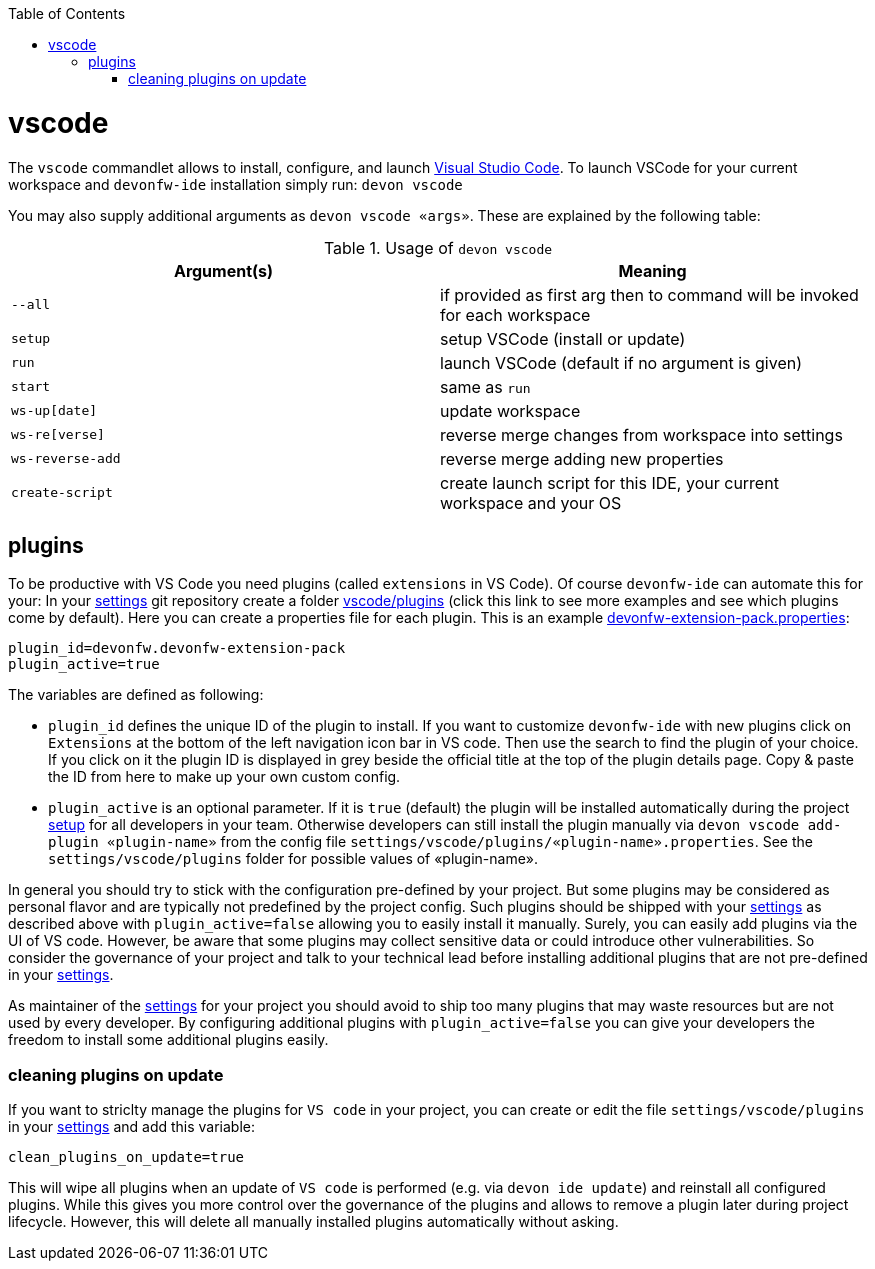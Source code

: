 :toc:
toc::[]

= vscode

The `vscode` commandlet allows to install, configure, and launch https://code.visualstudio.com/[Visual Studio Code].
To launch VSCode for your current workspace and `devonfw-ide` installation simply run:
`devon vscode`

You may also supply additional arguments as `devon vscode «args»`. These are explained by the following table:

.Usage of `devon vscode`
[options="header"]
|=======================
|*Argument(s)*   |*Meaning*
|`--all`         |if provided as first arg then to command will be invoked for each workspace
|`setup`         |setup VSCode (install or update)
|`run`           |launch VSCode (default if no argument is given)
|`start`         |same as `run`
|`ws-up[date]`   |update workspace
|`ws-re[verse]`  |reverse merge changes from workspace into settings
|`ws-reverse-add`|reverse merge adding new properties
|`create-script` |create launch script for this IDE, your current workspace and your OS
|=======================


== plugins

To be productive with VS Code you need plugins (called `extensions` in VS Code). Of course `devonfw-ide` can automate this for your:
In your link:settings.asciidoc[settings] git repository create a folder https://github.com/devonfw/ide-settings/tree/master/vscode/plugins[vscode/plugins] (click this link to see more examples and see which plugins come by default).
Here you can create a properties file for each plugin. This is an example https://github.com/devonfw/ide-settings/blob/master/vscode/plugins/devonfw-extension-pack.properties[devonfw-extension-pack.properties]:
```
plugin_id=devonfw.devonfw-extension-pack
plugin_active=true
```

The variables are defined as following:

* `plugin_id` defines the unique ID of the plugin to install. If you want to customize `devonfw-ide` with new plugins click on `Extensions` at the bottom of the left navigation icon bar in VS code. Then use the search to find the plugin of your choice. If you click on it the plugin ID is displayed in grey beside the official title at the top of the plugin details page. Copy & paste the ID from here to make up your own custom config.
* `plugin_active` is an optional parameter. If it is `true` (default) the plugin will be installed automatically during the project link:setup.asciidoc[setup] for all developers in your team. Otherwise developers can still install the plugin manually via `devon vscode add-plugin «plugin-name»` from the config file `settings/vscode/plugins/«plugin-name».properties`. See the `settings/vscode/plugins` folder for possible values of «plugin-name».

In general you should try to stick with the configuration pre-defined by your project. But some plugins may be considered as personal flavor and are typically not predefined by the project config. Such plugins should be shipped with your link:settings.asciidoc[settings] as described above with `plugin_active=false` allowing you to easily install it manually. Surely, you can easily add plugins via the UI of VS code. However, be aware that some plugins may collect sensitive data or could introduce other vulnerabilities. So consider the governance of your project and talk to your technical lead before installing additional plugins that are not pre-defined in your link:settings.asciidoc[settings].

As maintainer of the link:settings.asciidoc[settings] for your project you should avoid to ship too many plugins that may waste resources but are not used by every developer. By configuring additional plugins with `plugin_active=false` you can give your developers the freedom to install some additional plugins easily.

=== cleaning plugins on update

If you want to striclty manage the plugins for `VS code` in your project, you can create or edit the file `settings/vscode/plugins` in your link:settings.asciidoc[settings] and add this variable:
```
clean_plugins_on_update=true
```

This will wipe all plugins when an update of `VS code` is performed (e.g. via `devon ide update`) and reinstall all configured plugins. While this gives you more control over the governance of the plugins and allows to remove a plugin later during project lifecycle. However, this will delete all manually installed plugins automatically without asking.